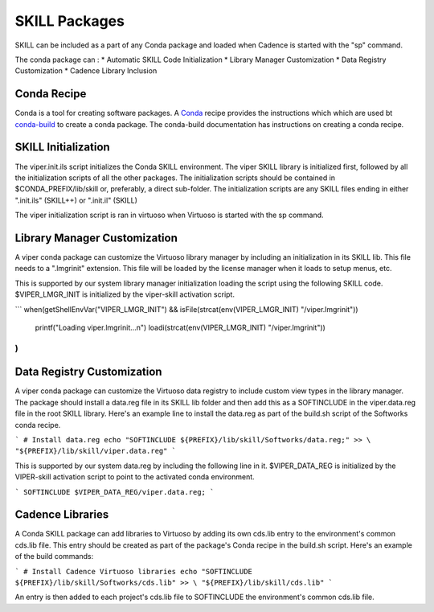 SKILL Packages
==============
SKILL can be included as a part of any Conda package and loaded when Cadence
is started with the "sp" command.

The conda package can :
* Automatic SKILL Code Initialization
* Library Manager Customization
* Data Registry Customization
* Cadence Library Inclusion

Conda Recipe
------------
Conda is a tool for creating software packages.
A `Conda <https://docs.conda.io/en/latest/>`_ recipe provides the instructions
which which are used bt
`conda-build <https://docs.conda.io/projects/conda-build/en/latest/>`_
to create a conda package.
The conda-build documentation has instructions on creating a conda recipe.

SKILL Initialization
--------------------

The viper.init.ils script initializes the Conda SKILL environment.  The viper SKILL
library is initialized first, followed by all the initialization scripts of
all the other packages.  The initialization scripts should be contained in
$CONDA_PREFIX/lib/skill or, preferably, a direct  sub-folder. The
initialization scripts are any SKILL files ending in either
".init.ils" (SKILL++) or ".init.il" (SKILL)

The viper initialization script is ran in virtuoso when Virtuoso is started with
the sp command.

Library Manager Customization
-----------------------------

A viper conda package can customize the Virtuoso library manager by including an
initialization in its SKILL lib.  This file needs to a ".lmgrinit" extension.
This file will be loaded by the license manager when it loads to setup menus,
etc.

This is supported by our system library manager initialization loading the
script using the following SKILL code.  $VIPER_LMGR_INIT is initialized by the
viper-skill activation script.

```
when(getShellEnvVar("VIPER_LMGR_INIT") && isFile(strcat(env(VIPER_LMGR_INIT) "/viper.lmgrinit"))
   printf("Loading viper.lmgrinit...\n")
   loadi(strcat(env(VIPER_LMGR_INIT) "/viper.lmgrinit"))
)
```

Data Registry Customization
---------------------------

A viper conda package can customize the Virtuoso data registry to include
custom view types in the library manager.  The package should install a
data.reg file in its SKILL lib folder and then add this as a SOFTINCLUDE in the
viper.data.reg file in the root SKILL library.  Here's an example line to install
the data.reg as part of the build.sh script of the Softworks conda recipe.

```
# Install data.reg
echo "SOFTINCLUDE ${PREFIX}/lib/skill/Softworks/data.reg;" >> \
"${PREFIX}/lib/skill/viper.data.reg"
```

This is supported by our system data.reg by including the following line in it.
$VIPER_DATA_REG is initialized by the VIPER-skill activation script to point to the
activated conda environment.

```
SOFTINCLUDE $VIPER_DATA_REG/viper.data.reg;
```

Cadence Libraries
-----------------
A Conda SKILL package can add libraries to Virtuoso by adding its own cds.lib entry to the
environment's common cds.lib file.  This entry should be created as part of
the package's Conda recipe in the build.sh script. Here's an example of the
build commands:

```
# Install Cadence Virtuoso libraries
echo "SOFTINCLUDE ${PREFIX}/lib/skill/Softworks/cds.lib" >> \
"${PREFIX}/lib/skill/cds.lib"
```

An entry is then added to each project's cds.lib file to
SOFTINCLUDE the environment's common cds.lib file.
